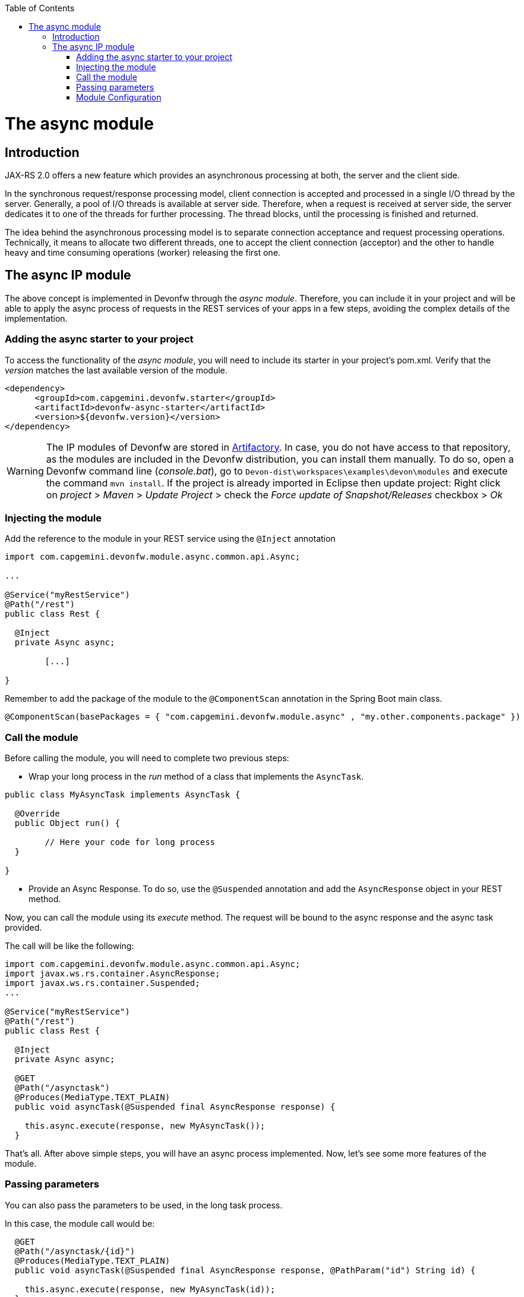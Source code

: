 :toc: macro
toc::[]

= The async module

== Introduction

JAX-RS 2.0 offers a new feature which provides an asynchronous processing at both, the server and the client side.
  
In the synchronous request/response processing model, client connection is accepted and processed in a single I/O thread by the server. Generally, a pool of I/O threads is available at server side. Therefore, when a request is received at server side, the server dedicates it to one of the threads for further processing. The thread blocks, until the processing is finished and returned.

The idea behind the asynchronous processing model is to separate connection acceptance and request processing operations. Technically, it means to allocate two different threads, one to accept the client connection (acceptor) and the other to handle heavy and time consuming operations (worker) releasing the first one.

== The async IP module
The above concept is implemented in Devonfw through the _async module_. Therefore, you can include it in your project and will be able to apply the async process of requests in the REST services of your apps in a few steps, avoiding the complex details of the implementation.

=== Adding the async starter to your project
To access the functionality of the _async module_, you will need to include its starter in your project's pom.xml. Verify that the _version_ matches the last available version of the module.

[source,xml]
----
<dependency>
      <groupId>com.capgemini.devonfw.starter</groupId>
      <artifactId>devonfw-async-starter</artifactId>
      <version>${devonfw.version}</version>
</dependency>
----

[WARNING]
====
The IP modules of Devonfw are stored in https://www.jfrog.com/artifactory/[Artifactory]. In case, you do not have access to that repository, as the modules are included in the Devonfw distribution, you can install them manually. To do so, open a Devonfw command line (_console.bat_), go to `Devon-dist\workspaces\examples\devon\modules` and execute the command `mvn install`.
If the project is already imported in Eclipse then update project: Right click on _project_ > _Maven_ > _Update Project_ > check the _Force update of Snapshot/Releases_ checkbox > _Ok_
====

=== Injecting the module

Add the reference to the module in your REST service using the `@Inject` annotation

[source,java]
----
import com.capgemini.devonfw.module.async.common.api.Async;

...

@Service("myRestService")
@Path("/rest")
public class Rest {

  @Inject
  private Async async;

	[...]

}
----

Remember to add the package of the module to the `@ComponentScan` annotation in the Spring Boot main class.

[source,java]
----
@ComponentScan(basePackages = { "com.capgemini.devonfw.module.async" , "my.other.components.package" })
----


=== Call the module
Before calling the module, you will need to complete two previous steps:

- Wrap your long process in the _run_ method of a class that implements the `AsyncTask`.

[source,java]
----
public class MyAsyncTask implements AsyncTask {

  @Override
  public Object run() {

  	// Here your code for long process
  }

}
----

- Provide an Async Response. To do so, use the `@Suspended` annotation and add the `AsyncResponse` object in your REST method.

Now, you can call the module using its _execute_ method. The request will be bound to the async response and the async task provided.

The call will be like the following:

[source,java]
----
import com.capgemini.devonfw.module.async.common.api.Async;
import javax.ws.rs.container.AsyncResponse;
import javax.ws.rs.container.Suspended;
...

@Service("myRestService")
@Path("/rest")
public class Rest {

  @Inject
  private Async async;

  @GET
  @Path("/asynctask")
  @Produces(MediaType.TEXT_PLAIN)
  public void asyncTask(@Suspended final AsyncResponse response) {

    this.async.execute(response, new MyAsyncTask());
  }
----

That's all. After above simple steps, you will have an async process implemented. Now, let's see some more features of the module.

=== Passing parameters

You can also pass the parameters to be used, in the long task process.

In this case, the module call would be:

[source,java]
----
  @GET
  @Path("/asynctask/{id}")
  @Produces(MediaType.TEXT_PLAIN)
  public void asyncTask(@Suspended final AsyncResponse response, @PathParam("id") String id) {

    this.async.execute(response, new MyAsyncTask(id));
  }
----

And the wrapper class:

[source,java]
----
public class MyAsyncTask implements AsyncTask {

  private String id;

  public MyAsyncTask(String id) {
    this.id = id;
  }

  @Override
  public Object run() {

  	// Here your code for long process with access to 'this.id'
  }

}
----

=== Module Configuration

Internally, the Async module process can be configured in two main parameters:

- *core pool size*: Sets the ThreadPoolExecutor's core pool size.

- *time out*: The amount of time that the process will wait for the long task, to be finished before return. A timeout of < 0, will cause an immediate return of the process. A timeout of 0, will wait indefinitely.


The default values provided in the module are:

- core pool size: 10.

- time out:

  * milliseconds: 0.
  * status: 503 , service unavailable (available status 400,403,404,500 and 503).
  * response Content: Operation timeout (the time out response message).
  * mediatype: text/plain (you can respond the timeout in json, xml, html, etc. formats).

However, you can edit those values by overriding the configuration properties in your app. To do it, you can use the `application.properties` to add the properties you want to define.

.application.properties file
|===
| *Property* | *Application Property Name* 
| core pool size | devonfw.async.corePoolSize 
| time out milliseconds | devonfw.async.timeout.milliseconds 
| time out status | devonfw.async.timeout.status 
| time out response content | devonfw.async.timeout.responseContent 
| time out media type | devonfw.async.timeout.mediatype 
|===

As an example, the next could be a valid `application.properties` configuration file, for an application in which, you want an async process with a _core pool size_ of 20, and a _timeout_ of 10 seconds, returning with a status of 500 (internal server error) and a response in _json_ format:

[source,java]
----
devonfw.async.corePoolSize=20
devonfw.async.timeout.milliseconds=10000
devonfw.async.timeout.status=500
devonfw.async.timeout.mediatype=application/json
devonfw.async.timeout.responseContent={"response":[{"message":"error", "cause":"time out"}]}
----